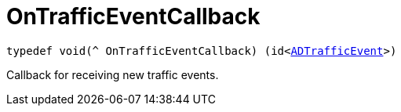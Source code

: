 

= [[objc-_a_d_traffic_event_8h_1a38c6f0aeef5e08b2f836e0dc35b02a15,OnTrafficEventCallback]]OnTrafficEventCallback



[source,objectivec,subs="-specialchars,macros+"]
----
typedef void(^ OnTrafficEventCallback) (id&lt;xref:objc-protocol_a_d_traffic_event-p[ADTrafficEvent]&gt;)
----
Callback for receiving new traffic events.




